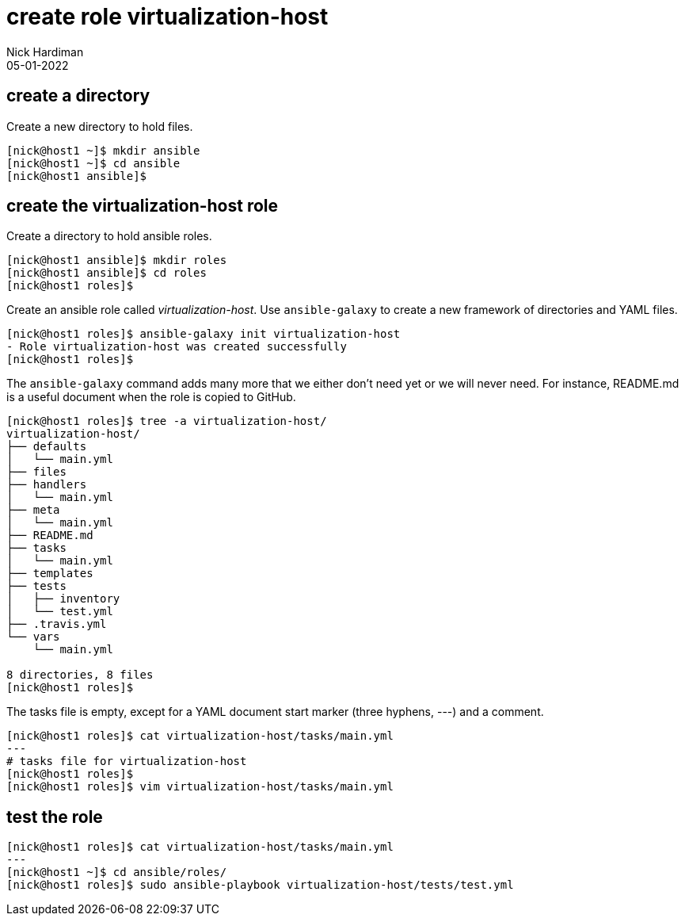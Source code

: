 = create role virtualization-host
Nick Hardiman 
:source-highlighter: highlight.js
:revdate: 05-01-2022



== create a directory  

Create a new directory to hold files. 

[source,shell]
----
[nick@host1 ~]$ mkdir ansible
[nick@host1 ~]$ cd ansible
[nick@host1 ansible]$ 
----




== create the virtualization-host role 

Create a directory to hold ansible roles. 

[source,shell]
....
[nick@host1 ansible]$ mkdir roles
[nick@host1 ansible]$ cd roles
[nick@host1 roles]$  
....

Create an ansible role called _virtualization-host_. 
Use ``ansible-galaxy`` to create a new framework of directories and YAML files.

[source,shell]
....
[nick@host1 roles]$ ansible-galaxy init virtualization-host
- Role virtualization-host was created successfully
[nick@host1 roles]$ 
....

The ``ansible-galaxy`` command adds many more that we either don't need yet or we will never need. 
For instance, README.md is a useful document when the role is copied to GitHub. 

[source,shell]
....
[nick@host1 roles]$ tree -a virtualization-host/
virtualization-host/
├── defaults
│   └── main.yml
├── files
├── handlers
│   └── main.yml
├── meta
│   └── main.yml
├── README.md
├── tasks
│   └── main.yml
├── templates
├── tests
│   ├── inventory
│   └── test.yml
├── .travis.yml
└── vars
    └── main.yml

8 directories, 8 files
[nick@host1 roles]$ 
....



The tasks file is empty, except for a YAML document start marker (three hyphens, ---) and a comment. 

[source,shell]
....
[nick@host1 roles]$ cat virtualization-host/tasks/main.yml 
---
# tasks file for virtualization-host
[nick@host1 roles]$ 
[nick@host1 roles]$ vim virtualization-host/tasks/main.yml 
....


== test the role 

[source,shell]
....
[nick@host1 roles]$ cat virtualization-host/tasks/main.yml 
---
[nick@host1 ~]$ cd ansible/roles/
[nick@host1 roles]$ sudo ansible-playbook virtualization-host/tests/test.yml
....


